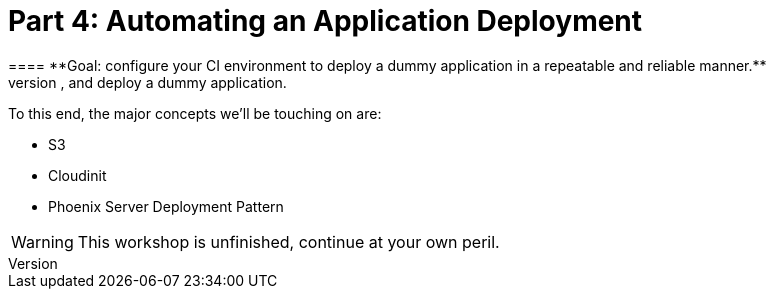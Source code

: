 [%icons]
= Part 4: Automating an Application Deployment
==== **Goal: configure your CI environment to deploy a dummy application in a repeatable and reliable manner.**
In this workshop we'll be incrementally creating a CI pipeline to test, package, publish, and deploy a dummy application.
To this end, the major concepts we'll be touching on are:

* S3
* Cloudinit
* Phoenix Server Deployment Pattern

WARNING: This workshop is unfinished, continue at your own peril.
